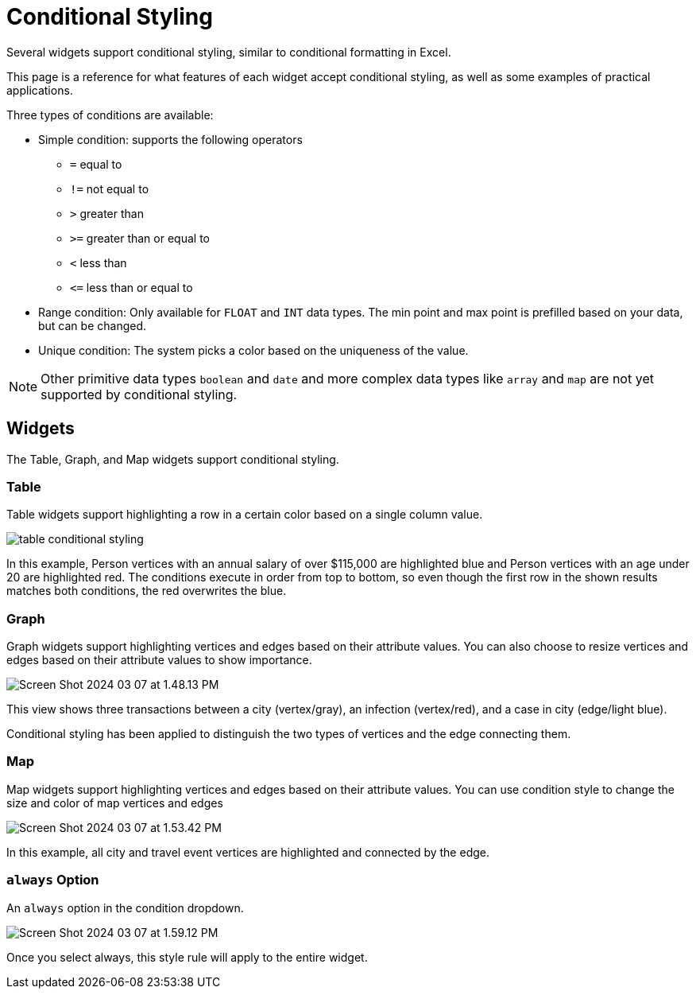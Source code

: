 = Conditional Styling

Several widgets support conditional styling, similar to conditional formatting in Excel.

This page is a reference for what features of each widget accept conditional styling, as well as some examples of practical applications.

Three types of conditions are available:

* Simple condition: supports the following operators
** `=` equal to
** `!=` not equal to
** `>` greater than
** `>=` greater than or equal to
** `<` less than
** `+<=+` less than or equal to

* Range condition: Only available for `FLOAT` and `INT` data types.
The min point and max point is prefilled based on your data, but can be changed.

* Unique condition: The system picks a color based on the uniqueness of the value.

[NOTE]
====
Other primitive data types `boolean` and `date` and more complex data types like `array` and `map` are not yet supported by conditional styling.
====

== Widgets

The Table, Graph, and Map widgets support conditional styling.

=== Table

Table widgets support highlighting a row in a certain color based on a single column value.

image::table-conditional-styling.png[]

In this example, Person vertices with an annual salary of over $115,000 are highlighted blue and Person vertices with an age under 20 are highlighted red.
The conditions execute in order from top to bottom, so even though the first row in the shown results matches both conditions, the red overwrites the blue.

=== Graph

Graph widgets support highlighting vertices and edges based on their attribute values.
You can also choose to resize vertices and edges based on their attribute values to show importance.

image::Screen Shot 2024-03-07 at 1.48.13 PM.png[]

This view shows three transactions between a city (vertex/gray), an infection (vertex/red), and a case in city (edge/light blue).

Conditional styling has been applied to distinguish the two types of vertices and the edge connecting them.

=== Map

Map widgets support highlighting vertices and edges based on their attribute values.
You can use condition style to change the size and color of map vertices and edges

image::Screen Shot 2024-03-07 at 1.53.42 PM.png[]


In this example, all city and travel event vertices are highlighted and connected by the edge.

=== `always` Option

An `always` option in the condition dropdown.

image::Screen Shot 2024-03-07 at 1.59.12 PM.png[]

Once you select always, this style rule will apply to the entire widget.


